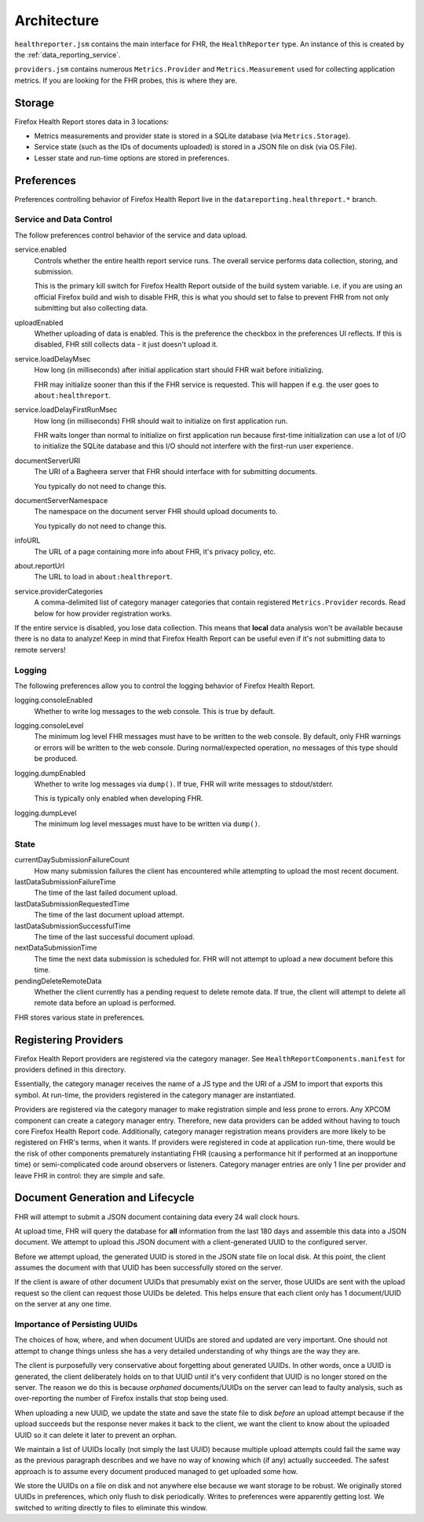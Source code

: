 .. _healthreport_architecture:

============
Architecture
============

``healthreporter.jsm`` contains the main interface for FHR, the
``HealthReporter`` type. An instance of this is created by the
:ref:`data_reporting_service`.

``providers.jsm`` contains numerous ``Metrics.Provider`` and
``Metrics.Measurement`` used for collecting application metrics. If you
are looking for the FHR probes, this is where they are.

Storage
=======

Firefox Health Report stores data in 3 locations:

* Metrics measurements and provider state is stored in a SQLite database
  (via ``Metrics.Storage``).
* Service state (such as the IDs of documents uploaded) is stored in a
  JSON file on disk (via OS.File).
* Lesser state and run-time options are stored in preferences.

Preferences
===========

Preferences controlling behavior of Firefox Health Report live in the
``datareporting.healthreport.*`` branch.

Service and Data Control
------------------------

The follow preferences control behavior of the service and data upload.

service.enabled
   Controls whether the entire health report service runs. The overall
   service performs data collection, storing, and submission.

   This is the primary kill switch for Firefox Health Report
   outside of the build system variable. i.e. if you are using an
   official Firefox build and wish to disable FHR, this is what you
   should set to false to prevent FHR from not only submitting but
   also collecting data.

uploadEnabled
   Whether uploading of data is enabled. This is the preference the
   checkbox in the preferences UI reflects. If this is
   disabled, FHR still collects data - it just doesn't upload it.

service.loadDelayMsec
   How long (in milliseconds) after initial application start should FHR
   wait before initializing.

   FHR may initialize sooner than this if the FHR service is requested.
   This will happen if e.g. the user goes to ``about:healthreport``.

service.loadDelayFirstRunMsec
   How long (in milliseconds) FHR should wait to initialize on first
   application run.

   FHR waits longer than normal to initialize on first application run
   because first-time initialization can use a lot of I/O to initialize
   the SQLite database and this I/O should not interfere with the
   first-run user experience.

documentServerURI
   The URI of a Bagheera server that FHR should interface with for
   submitting documents.

   You typically do not need to change this.

documentServerNamespace
   The namespace on the document server FHR should upload documents to.

   You typically do not need to change this.

infoURL
   The URL of a page containing more info about FHR, it's privacy
   policy, etc.

about.reportUrl
   The URL to load in ``about:healthreport``.

service.providerCategories
   A comma-delimited list of category manager categories that contain
   registered ``Metrics.Provider`` records. Read below for how provider
   registration works.

If the entire service is disabled, you lose data collection. This means
that **local** data analysis won't be available because there is no data
to analyze! Keep in mind that Firefox Health Report can be useful even
if it's not submitting data to remote servers!

Logging
-------

The following preferences allow you to control the logging behavior of
Firefox Health Report.

logging.consoleEnabled
   Whether to write log messages to the web console. This is true by
   default.

logging.consoleLevel
   The minimum log level FHR messages must have to be written to the
   web console. By default, only FHR warnings or errors will be written
   to the web console. During normal/expected operation, no messages of
   this type should be produced.

logging.dumpEnabled
   Whether to write log messages via ``dump()``. If true, FHR will write
   messages to stdout/stderr.

   This is typically only enabled when developing FHR.

logging.dumpLevel
   The minimum log level messages must have to be written via
   ``dump()``.

State
-----

currentDaySubmissionFailureCount
   How many submission failures the client has encountered while
   attempting to upload the most recent document.

lastDataSubmissionFailureTime
   The time of the last failed document upload.

lastDataSubmissionRequestedTime
   The time of the last document upload attempt.

lastDataSubmissionSuccessfulTime
   The time of the last successful document upload.

nextDataSubmissionTime
   The time the next data submission is scheduled for. FHR will not
   attempt to upload a new document before this time.

pendingDeleteRemoteData
   Whether the client currently has a pending request to delete remote
   data. If true, the client will attempt to delete all remote data
   before an upload is performed.

FHR stores various state in preferences.

Registering Providers
=====================

Firefox Health Report providers are registered via the category manager.
See ``HealthReportComponents.manifest`` for providers defined in this
directory.

Essentially, the category manager receives the name of a JS type and the
URI of a JSM to import that exports this symbol. At run-time, the
providers registered in the category manager are instantiated.

Providers are registered via the category manager to make registration
simple and less prone to errors. Any XPCOM component can create a
category manager entry. Therefore, new data providers can be added
without having to touch core Firefox Health Report code. Additionally,
category manager registration means providers are more likely to be
registered on FHR's terms, when it wants. If providers were registered
in code at application run-time, there would be the risk of other
components prematurely instantiating FHR (causing a performance hit if
performed at an inopportune time) or semi-complicated code around
observers or listeners. Category manager entries are only 1 line per
provider and leave FHR in control: they are simple and safe.

Document Generation and Lifecycle
=================================

FHR will attempt to submit a JSON document containing data every 24 wall
clock hours.

At upload time, FHR will query the database for **all** information from
the last 180 days and assemble this data into a JSON document. We
attempt to upload this JSON document with a client-generated UUID to the
configured server.

Before we attempt upload, the generated UUID is stored in the JSON state
file on local disk. At this point, the client assumes the document with
that UUID has been successfully stored on the server.

If the client is aware of other document UUIDs that presumably exist on
the server, those UUIDs are sent with the upload request so the client
can request those UUIDs be deleted. This helps ensure that each client
only has 1 document/UUID on the server at any one time.

Importance of Persisting UUIDs
------------------------------

The choices of how, where, and when document UUIDs are stored and updated
are very important. One should not attempt to change things unless she
has a very detailed understanding of why things are the way they are.

The client is purposefully very conservative about forgetting about
generated UUIDs. In other words, once a UUID is generated, the client
deliberately holds on to that UUID until it's very confident that UUID
is no longer stored on the server. The reason we do this is because
*orphaned* documents/UUIDs on the server can lead to faulty analysis,
such as over-reporting the number of Firefox installs that stop being
used.

When uploading a new UUID, we update the state and save the state file
to disk *before* an upload attempt because if the upload succeeds but
the response never makes it back to the client, we want the client to
know about the uploaded UUID so it can delete it later to prevent an
orphan.

We maintain a list of UUIDs locally (not simply the last UUID) because
multiple upload attempts could fail the same way as the previous
paragraph describes and we have no way of knowing which (if any)
actually succeeded. The safest approach is to assume every document
produced managed to get uploaded some how.

We store the UUIDs on a file on disk and not anywhere else because we
want storage to be robust. We originally stored UUIDs in preferences,
which only flush to disk periodically. Writes to preferences were
apparently getting lost. We switched to writing directly to files to
eliminate this window.
